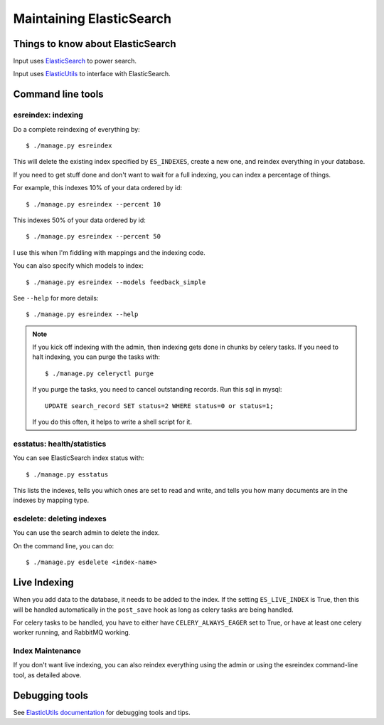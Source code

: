 .. _es-chapter:

===========================
 Maintaining ElasticSearch
===========================

Things to know about ElasticSearch
==================================

Input uses `ElasticSearch <http://www.elasticsearch.org/>`_ to power
search.

Input uses `ElasticUtils <https://github.com/mozilla/elasticutils>`_
to interface with ElasticSearch.


Command line tools
==================

esreindex: indexing
-------------------

Do a complete reindexing of everything by::

    $ ./manage.py esreindex

This will delete the existing index specified by ``ES_INDEXES``,
create a new one, and reindex everything in your database.

If you need to get stuff done and don't want to wait for a full
indexing, you can index a percentage of things.

For example, this indexes 10% of your data ordered by id::

    $ ./manage.py esreindex --percent 10

This indexes 50% of your data ordered by id::

    $ ./manage.py esreindex --percent 50

I use this when I'm fiddling with mappings and the indexing code.

You can also specify which models to index::

    $ ./manage.py esreindex --models feedback_simple

See ``--help`` for more details::

    $ ./manage.py esreindex --help


.. Note::

   If you kick off indexing with the admin, then indexing gets done in
   chunks by celery tasks. If you need to halt indexing, you can purge
   the tasks with::

       $ ./manage.py celeryctl purge

   If you purge the tasks, you need to cancel outstanding records. Run
   this sql in mysql::

       UPDATE search_record SET status=2 WHERE status=0 or status=1;

   If you do this often, it helps to write a shell script for it.


esstatus: health/statistics
---------------------------

You can see ElasticSearch index status with::

    $ ./manage.py esstatus

This lists the indexes, tells you which ones are set to read and
write, and tells you how many documents are in the indexes by mapping
type.


esdelete: deleting indexes
--------------------------

You can use the search admin to delete the index.

On the command line, you can do::

    $ ./manage.py esdelete <index-name>


Live Indexing
=============

When you add data to the database, it needs to be added to the index.
If the setting ``ES_LIVE_INDEX`` is True, then this will be handled
automatically in the ``post_save`` hook as long as celery tasks are
being handled.

For celery tasks to be handled, you have to either have
``CELERY_ALWAYS_EAGER`` set to True, or have at least one celery
worker running, and RabbitMQ working.


Index Maintenance
-----------------

If you don't want live indexing, you can also reindex everything using
the admin or using the esreindex command-line tool, as detailed above.


Debugging tools
===============

See `ElasticUtils documentation
<http://elasticutils.readthedocs.org/en/latest/index.html>`_ for
debugging tools and tips.
